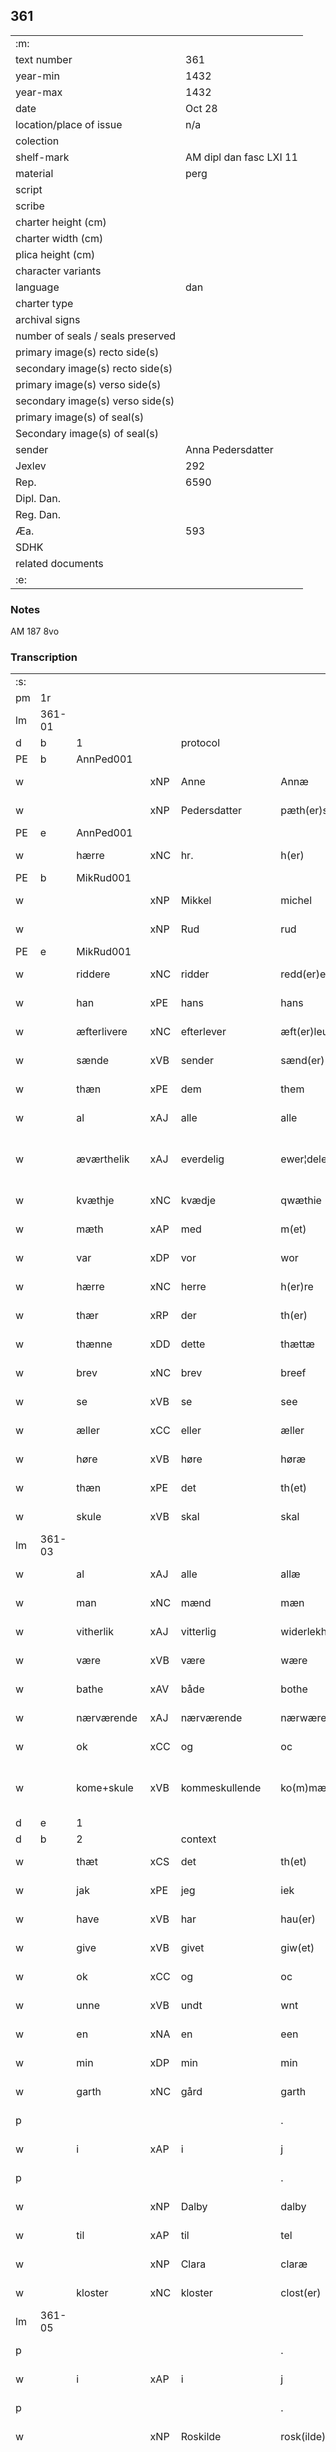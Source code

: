 ** 361

| :m:                               |                         |
| text number                       |                     361 |
| year-min                          |                    1432 |
| year-max                          |                    1432 |
| date                              |                  Oct 28 |
| location/place of issue           |                     n/a |
| colection                         |                         |
| shelf-mark                        | AM dipl dan fasc LXI 11 |
| material                          |                    perg |
| script                            |                         |
| scribe                            |                         |
| charter height (cm)               |                         |
| charter width (cm)                |                         |
| plica height (cm)                 |                         |
| character variants                |                         |
| language                          |                     dan |
| charter type                      |                         |
| archival signs                    |                         |
| number of seals / seals preserved |                         |
| primary image(s) recto side(s)    |                         |
| secondary image(s) recto side(s)  |                         |
| primary image(s) verso side(s)    |                         |
| secondary image(s) verso side(s)  |                         |
| primary image(s) of seal(s)       |                         |
| Secondary image(s) of seal(s)     |                         |
| sender                            |       Anna Pedersdatter |
| Jexlev                            |                     292 |
| Rep.                              |                    6590 |
| Dipl. Dan.                        |                         |
| Reg. Dan.                         |                         |
| Æa.                               |                     593 |
| SDHK                              |                         |
| related documents                 |                         |
| :e:                               |                         |

*** Notes
AM 187 8vo

*** Transcription
| :s: |        |               |     |                |   |                   |               |   |   |   |   |     |   |   |   |               |
| pm  | 1r     |               |     |                |   |                   |               |   |   |   |   |     |   |   |   |               |
| lm  | 361-01 |               |     |                |   |                   |               |   |   |   |   |     |   |   |   |               |
| d   | b      | 1             |     | protocol       |   |                   |               |   |   |   |   |     |   |   |   |               |
| PE  | b      | AnnPed001     |     |                |   |                   |               |   |   |   |   |     |   |   |   |               |
| w   |        |               | xNP | Anne           |   | Annæ              | Annæ          |   |   |   |   | dan |   |   |   |        361-01 |
| w   |        |               | xNP | Pedersdatter   |   | pæth(er)s dot(er) | pæths dot   |   |   |   |   | dan |   |   |   |        361-01 |
| PE  | e      | AnnPed001     |     |                |   |                   |               |   |   |   |   |     |   |   |   |               |
| w   |        | hærre         | xNC | hr.             |   | h(er)             | h            |   |   |   |   | dan |   |   |   |        361-01 |
| PE  | b      | MikRud001     |     |                |   |                   |               |   |   |   |   |     |   |   |   |               |
| w   |        |               | xNP | Mikkel         |   | michel            | michel        |   |   |   |   | dan |   |   |   |        361-01 |
| w   |        |               | xNP | Rud            |   | rud               | rud           |   |   |   |   | dan |   |   |   |        361-01 |
| PE  | e      | MikRud001     |     |                |   |                   |               |   |   |   |   |     |   |   |   |               |
| w   |        | riddere       | xNC | ridder         |   | redd(er)e         | redde        |   |   |   |   | dan |   |   |   |        361-01 |
| w   |        | han           | xPE | hans           |   | hans              | hans          |   |   |   |   | dan |   |   |   |        361-01 |
| w   |        | æfterlivere   | xNC | efterlever     |   | æft(er)leu(er)e   | æftleue     |   |   |   |   | dan |   |   |   |        361-01 |
| w   |        | sænde         | xVB | sender         |   | sænd(er)          | ſænd         |   |   |   |   | dan |   |   |   |        361-01 |
| w   |        | thæn          | xPE | dem            |   | them              | the          |   |   |   |   | dan |   |   |   |        361-01 |
| w   |        | al            | xAJ | alle           |   | alle              | alle          |   |   |   |   | dan |   |   |   |        361-01 |
| w   |        | æværthelik    | xAJ | everdelig      |   | ewer¦delekh       | ewer¦delekh   |   |   |   |   | dan |   |   |   | 361-01—361-02 |
| w   |        | kvæthje       | xNC | kvædje         |   | qwæthie           | qwæthie       |   |   |   |   | dan |   |   |   |        361-02 |
| w   |        | mæth          | xAP | med            |   | m(et)             | mꝫ            |   |   |   |   | dan |   |   |   |        361-02 |
| w   |        | var           | xDP | vor            |   | wor               | woꝛ           |   |   |   |   | dan |   |   |   |        361-02 |
| w   |        | hærre         | xNC | herre          |   | h(er)re           | hꝛe          |   |   |   |   | dan |   |   |   |        361-02 |
| w   |        | thær          | xRP | der            |   | th(er)            | th           |   |   |   |   | dan |   |   |   |        361-02 |
| w   |        | thænne        | xDD | dette          |   | thættæ            | thættæ        |   |   |   |   | dan |   |   |   |        361-02 |
| w   |        | brev          | xNC | brev           |   | breef             | breef         |   |   |   |   | dan |   |   |   |        361-02 |
| w   |        | se            | xVB | se             |   | see               | ſee           |   |   |   |   | dan |   |   |   |        361-02 |
| w   |        | æller         | xCC | eller          |   | æller             | æller         |   |   |   |   | dan |   |   |   |        361-02 |
| w   |        | høre          | xVB | høre           |   | høræ              | høræ          |   |   |   |   | dan |   |   |   |        361-02 |
| w   |        | thæn          | xPE | det            |   | th(et)            | thꝫ           |   |   |   |   | dan |   |   |   |        361-02 |
| w   |        | skule         | xVB | skal           |   | skal              | ſkal          |   |   |   |   | dan |   |   |   |        361-02 |
| lm  | 361-03 |               |     |                |   |                   |               |   |   |   |   |     |   |   |   |               |
| w   |        | al            | xAJ | alle           |   | allæ              | allæ          |   |   |   |   | dan |   |   |   |        361-03 |
| w   |        | man           | xNC | mænd           |   | mæn               | mæ           |   |   |   |   | dan |   |   |   |        361-03 |
| w   |        | vitherlik     | xAJ | vitterlig      |   | widerlekh         | widerlekh     |   |   |   |   | dan |   |   |   |        361-03 |
| w   |        | være          | xVB | være           |   | wære              | wære          |   |   |   |   | dan |   |   |   |        361-03 |
| w   |        | bathe         | xAV | både           |   | bothe             | bothe         |   |   |   |   | dan |   |   |   |        361-03 |
| w   |        | nærværende    | xAJ | nærværende     |   | nærwærendæ        | nærwærendæ    |   |   |   |   | dan |   |   |   |        361-03 |
| w   |        | ok            | xCC | og             |   | oc                | oc            |   |   |   |   | dan |   |   |   |        361-03 |
| w   |        | kome+skule    | xVB | kommeskullende |   | ko(m)mæskulæn¦dæ  | ko̅mæſkulæn¦dæ |   |   |   |   | dan |   |   |   | 361-03—361-04 |
| d   | e      | 1             |     |                |   |                   |               |   |   |   |   |     |   |   |   |               |
| d   | b      | 2             |     | context        |   |                   |               |   |   |   |   |     |   |   |   |               |
| w   |        | thæt          | xCS | det            |   | th(et)            | thꝫ           |   |   |   |   | dan |   |   |   |        361-04 |
| w   |        | jak           | xPE | jeg            |   | iek               | iek           |   |   |   |   | dan |   |   |   |        361-04 |
| w   |        | have          | xVB | har            |   | hau(er)           | hau          |   |   |   |   | dan |   |   |   |        361-04 |
| w   |        | give          | xVB | givet          |   | giw(et)           | giwꝫ          |   |   |   |   | dan |   |   |   |        361-04 |
| w   |        | ok            | xCC | og             |   | oc                | oc            |   |   |   |   | dan |   |   |   |        361-04 |
| w   |        | unne          | xVB | undt           |   | wnt               | wnt           |   |   |   |   | dan |   |   |   |        361-04 |
| w   |        | en            | xNA | en             |   | een               | ee           |   |   |   |   | dan |   |   |   |        361-04 |
| w   |        | min           | xDP | min            |   | min               | mi           |   |   |   |   | dan |   |   |   |        361-04 |
| w   |        | garth         | xNC | gård           |   | garth             | garth         |   |   |   |   | dan |   |   |   |        361-04 |
| p   |        |               |     |                |   | .                 | .             |   |   |   |   | dan |   |   |   |        361-04 |
| w   |        | i             | xAP | i              |   | j                 | ȷ             |   |   |   |   | dan |   |   |   |        361-04 |
| p   |        |               |     |                |   | .                 | .             |   |   |   |   | dan |   |   |   |        361-04 |
| w   |        |               | xNP | Dalby          |   | dalby             | dalbẏ         |   |   |   |   | dan |   |   |   |        361-04 |
| w   |        | til           | xAP | til            |   | tel               | tel           |   |   |   |   | dan |   |   |   |        361-04 |
| w   |        |               | xNP | Clara          |   | claræ             | claræ         |   |   |   |   | dan |   |   |   |        361-04 |
| w   |        | kloster       | xNC | kloster        |   | clost(er)         | cloﬅ         |   |   |   |   | dan |   |   |   |        361-04 |
| lm  | 361-05 |               |     |                |   |                   |               |   |   |   |   |     |   |   |   |               |
| p   |        |               |     |                |   | .                 | .             |   |   |   |   | dan |   |   |   |        361-05 |
| w   |        | i             | xAP | i              |   | j                 | ȷ             |   |   |   |   | dan |   |   |   |        361-05 |
| p   |        |               |     |                |   | .                 | .             |   |   |   |   | dan |   |   |   |        361-05 |
| w   |        |               | xNP | Roskilde       |   | rosk(ilde)        | roſkꝭ         |   |   |   |   | dan |   |   |   |        361-05 |
| w   |        | til           | xAP | til            |   | tel               | tel           |   |   |   |   | dan |   |   |   |        361-05 |
| w   |        | ævinnelik     | xAJ | evindelige     |   | ewinnelekhe       | ewinnelekhe   |   |   |   |   | dan |   |   |   |        361-05 |
| w   |        | eghe          | xNC | eje            |   | eghie             | eghie         |   |   |   |   | dan |   |   |   |        361-05 |
| w   |        | sum           | xRP | som            |   | som               | ſo           |   |   |   |   | dan |   |   |   |        361-05 |
| w   |        | øthe          | xAJ | øde            |   | øthe              | øthe          |   |   |   |   | dan |   |   |   |        361-05 |
| w   |        | ligje         | xVB | ligger         |   | lygg(er)          | lẏgg         |   |   |   |   | dan |   |   |   |        361-05 |
| w   |        | nu            | xAV | nu             |   | nu                | nu            |   |   |   |   | dan |   |   |   |        361-05 |
| w   |        | mæth          | xAP | med            |   | m(et)             | mꝫ            |   |   |   |   | dan |   |   |   |        361-05 |
| w   |        | al            | xAJ | al             |   | all               | all           |   |   |   |   | dan |   |   |   |        361-05 |
| w   |        | sin           | xDP | sin            |   | sin               | ſin           |   |   |   |   | dan |   |   |   |        361-05 |
| w   |        | tilligjelse   | xNC | tilliggelse    |   | telligel¦sæ       | telligel¦ſæ   |   |   |   |   | dan |   |   |   | 361-05—361-06 |
| w   |        | vat           | xAJ | vådt           |   | wot               | wot           |   |   |   |   | dan |   |   |   |        361-06 |
| w   |        | ok            | xCC | og             |   | oc                | oc            |   |   |   |   | dan |   |   |   |        361-06 |
| w   |        | thyr          | xAJ | tørt           |   | thiurt            | thiurt        |   |   |   |   | dan |   |   |   |        361-06 |
| w   |        | ok            | xCC | og             |   | oc                | oc            |   |   |   |   | dan |   |   |   |        361-06 |
| w   |        | ænge          | xPI | ingte          |   | ængtæ             | ængtæ         |   |   |   |   | dan |   |   |   |        361-06 |
| w   |        | undentaken    | xAJ | undentaget     |   | wnden takhed      | wnde takhed  |   |   |   |   | dan |   |   |   |        361-06 |
| w   |        | hvilik        | xPI | hvilken        |   | hwilken           | hwilke       |   |   |   |   | dan |   |   |   |        361-06 |
| w   |        | sum           | xRP | som            |   | som               | ſom           |   |   |   |   | dan |   |   |   |        361-06 |
| w   |        | skule         | xVB | skulle         |   | skulde            | ſkulde        |   |   |   |   | dan |   |   |   |        361-06 |
| w   |        | skylde        | xVB | skylde         |   | skyl¦dæ           | ſkẏl¦dæ       |   |   |   |   | dan |   |   |   | 361-06—361-07 |
| w   |        | arlik         | xAJ | årlig          |   | arlekh            | arlekh        |   |   |   |   | dan |   |   |   |        361-07 |
| w   |        | ar            | xNC | års            |   | aars              | aars          |   |   |   |   | dan |   |   |   |        361-07 |
| w   |        | tve           | xNA | to             |   | tw                | tw            |   |   |   |   | dan |   |   |   |        361-07 |
| w   |        | pund          | xNC | pund           |   | pund              | pund          |   |   |   |   | dan |   |   |   |        361-07 |
| w   |        | korn          | xNC | korn           |   | korn              | kor          |   |   |   |   | dan |   |   |   |        361-07 |
| w   |        | mæth          | xAP | med            |   | m(et)             | mꝫ            |   |   |   |   | dan |   |   |   |        361-07 |
| w   |        | svadan        | xAV | sådant         |   | swadant           | ſwadant       |   |   |   |   | dan |   |   |   |        361-07 |
| w   |        | skjal         | xNC | skel           |   | skiæl             | ſkiæl         |   |   |   |   | dan |   |   |   |        361-07 |
| w   |        | at            | xIM | at             |   | at                | at            |   |   |   |   | dan |   |   |   |        361-07 |
| w   |        | styrkje       | xVB | styrke         |   | styrkæ            | ﬅẏrkæ         |   |   |   |   | dan |   |   |   |        361-07 |
| w   |        | guth          | xNC | Guds           |   | guthz             | guthz         |   |   |   |   | dan |   |   |   |        361-07 |
| w   |        | thjaneste     | xNC | tjeneste       |   | thie¦nestæ        | thie¦neﬅæ     |   |   |   |   | dan |   |   |   | 361-07—361-08 |
| w   |        | ok            | xCC | og             |   | oc                | oc            |   |   |   |   | dan |   |   |   |        361-08 |
| w   |        | begange       | xVB | begå           |   | begaa             | begaa         |   |   |   |   | dan |   |   |   |        361-08 |
| w   |        | jak           | xPE | mig            |   | mek               | mek           |   |   |   |   | dan |   |   |   |        361-08 |
| w   |        | ok            | xCC | og             |   | oc                | oc            |   |   |   |   | dan |   |   |   |        361-08 |
| w   |        | min           | xPE | mine           |   | mine              | mine          |   |   |   |   | dan |   |   |   |        361-08 |
| w   |        | sun           | xNC | sønner         |   | søner             | ſøner         |   |   |   |   | dan |   |   |   |        361-08 |
| w   |        | sum           | xRP | som            |   | som               | ſom           |   |   |   |   | dan |   |   |   |        361-08 |
| w   |        | guth          | xNC | Gud            |   | guth              | guth          |   |   |   |   | dan |   |   |   |        361-08 |
| w   |        | kalle         | xVB | kalder         |   | kall(er)          | kall         |   |   |   |   | dan |   |   |   |        361-08 |
| w   |        | thæn          | xPE | dem            |   | them              | them          |   |   |   |   | dan |   |   |   |        361-08 |
| w   |        | hvær          | xDD | hvert          |   | hwært             | hwært         |   |   |   |   | dan |   |   |   |        361-08 |
| w   |        | ar            | xNC | år             |   | aar               | aar           |   |   |   |   | dan |   |   |   |        361-08 |
| lm  | 361-09 |               |     |                |   |                   |               |   |   |   |   |     |   |   |   |               |
| w   |        | mæth          | xAP | med            |   | m(et)             | mꝫ            |   |   |   |   | dan |   |   |   |        361-09 |
| w   |        | vigilie       | xNC | vigilie        |   | wigillie          | wigillie      |   |   |   |   | dan |   |   |   |        361-09 |
| w   |        | ok            | xCC | og             |   | oc                | oc            |   |   |   |   | dan |   |   |   |        361-09 |
| w   |        | misse         | xNC | messe          |   | messe             | meſſe         |   |   |   |   | dan |   |   |   |        361-09 |
| w   |        | ok            | xCC | og             |   | oc                | oc            |   |   |   |   | dan |   |   |   |        361-09 |
| w   |        | anner         | xDD | andre          |   | andre             | andre         |   |   |   |   | dan |   |   |   |        361-09 |
| w   |        | guthelik      | xAJ | gudelige       |   | guthelekhe        | guthelekhe    |   |   |   |   | dan |   |   |   |        361-09 |
| w   |        | bøn           | xNC | bønner         |   | bøner             | bøner         |   |   |   |   | dan |   |   |   |        361-09 |
| w   |        | til           | xAP | til            |   | tel               | tel           |   |   |   |   | dan |   |   |   |        361-09 |
| w   |        | mere          | xAJ | mere           |   | meræ              | meræ          |   |   |   |   | dan |   |   |   |        361-09 |
| w   |        | stathfæstelse | xNC | stadfæstelse   |   | stathfæs¦tælsæ    | ﬅathfæſ¦tælſæ |   |   |   |   | dan |   |   |   | 361-09—361-10 |
| w   |        | ok            | xCC | og             |   | oc                | oc            |   |   |   |   | dan |   |   |   |        361-10 |
| w   |        | bevisning     | xNC | bevisning      |   | bewisning         | bewiſning     |   |   |   |   | dan |   |   |   |        361-10 |
| d   | e      | 2             |     |                |   |                   |               |   |   |   |   |     |   |   |   |               |
| d   | b      | 3             |     | eschatocol     |   |                   |               |   |   |   |   |     |   |   |   |               |
| w   |        | tha           | xAV | da             |   | tha               | tha           |   |   |   |   | dan |   |   |   |        361-10 |
| w   |        | hængje        | xVB | hænger         |   | heng(er)          | heng         |   |   |   |   | dan |   |   |   |        361-10 |
| w   |        | jak           | xPE | jeg            |   | iek               | iek           |   |   |   |   | dan |   |   |   |        361-10 |
| w   |        | min           | xDP | mit            |   | met               | met           |   |   |   |   | dan |   |   |   |        361-10 |
| w   |        | insighle      | xNC | indsegl        |   | inzighlæ          | inzighlæ      |   |   |   |   | dan |   |   |   |        361-10 |
| w   |        | hær           | xAV | her            |   | her               | her           |   |   |   |   | dan |   |   |   |        361-10 |
| w   |        | for           | xAP | fore           |   | foræ              | foræ          |   |   |   |   | dan |   |   |   |        361-10 |
| w   |        | mæth          | xAP | med            |   | m(et)             | mꝫ            |   |   |   |   | dan |   |   |   |        361-10 |
| w   |        | min           | xDP | mine           |   | mine              | mine          |   |   |   |   | dan |   |   |   |        361-10 |
| lm  | 361-11 |               |     |                |   |                   |               |   |   |   |   |     |   |   |   |               |
| w   |        | sun           | xNC | sønner         |   | søner             | ſøner         |   |   |   |   | dan |   |   |   |        361-11 |
| w   |        | thæn          | xPE | deres          |   | theres            | theres        |   |   |   |   | dan |   |   |   |        361-11 |
| w   |        | insighle      | xNC | indsegle        |   | inzighlæ          | inzighlæ      |   |   |   |   | dan |   |   |   |        361-11 |
| w   |        | sum           | xRP | som            |   | som               | ſo           |   |   |   |   | dan |   |   |   |        361-11 |
| w   |        | være          | xVB | er             |   | ær                | ær            |   |   |   |   | dan |   |   |   |        361-11 |
| PE  | b      | JenRud002     |     |                |   |                   |               |   |   |   |   |     |   |   |   |               |
| w   |        |               | xNP | Jens           |   | iens              | iens          |   |   |   |   | dan |   |   |   |        361-11 |
| w   |        |               | xNP | Rud            |   | rud               | rud           |   |   |   |   | dan |   |   |   |        361-11 |
| PE  | e      | JenRud002     |     |                |   |                   |               |   |   |   |   |     |   |   |   |               |
| w   |        | ok            | xCC | og             |   | oc                | oc            |   |   |   |   | dan |   |   |   |        361-11 |
| PE  | b      | VilRud001     |     |                |   |                   |               |   |   |   |   |     |   |   |   |               |
| w   |        |               | xNP | Vilhelm        |   | wilhelm           | wilhel       |   |   |   |   | dan |   |   |   |        361-11 |
| w   |        |               | xNP | Rud            |   | rud               | rud           |   |   |   |   | dan |   |   |   |        361-11 |
| PE  | e      | VilRud001     |     |                |   |                   |               |   |   |   |   |     |   |   |   |               |
| w   |        | af+vapn       | xNC | åvåben         |   | awapn             | awap         |   |   |   |   | dan |   |   |   |        361-11 |
| lm  | 361-12 |               |     |                |   |                   |               |   |   |   |   |     |   |   |   |               |
| w   |        | thæn          | xAT | dette          |   | thættæ            | thættæ        |   |   |   |   | dan |   |   |   |        361-12 |
| w   |        | brev          | xNC | brev           |   | breef             | bꝛeef         |   |   |   |   | dan |   |   |   |        361-12 |
| w   |        | være          | xVB | var            |   | wor               | woꝛ           |   |   |   |   | dan |   |   |   |        361-12 |
| w   |        | give          | xVB | givet          |   | giv(et)           | gívꝫ          |   |   |   |   | dan |   |   |   |        361-12 |
| w   |        | æfter         | xAP | efter          |   | eft(er)           | eft          |   |   |   |   | dan |   |   |   |        361-12 |
| w   |        | var           | xDP | vors           |   | wors              | woꝛs          |   |   |   |   | dan |   |   |   |        361-12 |
| w   |        | hærre         | xNC | Herre          |   | h(er)ra           | hra          |   |   |   |   | dan |   |   |   |        361-12 |
| w   |        | ar            | xNC | år             |   | aar               | aar           |   |   |   |   | dan |   |   |   |        361-12 |
| w   |        | thusend       | xNA | tusinde        |   | thusendæ          | thuſendæ      |   |   |   |   | dan |   |   |   |        361-12 |
| w   |        | ar            | xNC | år             |   | aar               | aar           |   |   |   |   | dan |   |   |   |        361-12 |
| w   |        | ok            | xCC | og             |   | oc                | oc            |   |   |   |   | dan |   |   |   |        361-12 |
| w   |        | fjure         | xNA | fire           |   | firæ              | firæ          |   |   |   |   | dan |   |   |   |        361-12 |
| w   |        | hundreth      | xNA | hundrede       |   | hun¦dræthæ        | hun¦dræthæ    |   |   |   |   | dan |   |   |   | 361-12—361-13 |
| w   |        | ok            | xCC | og             |   | oc                | oc            |   |   |   |   | dan |   |   |   |        361-13 |
| w   |        | thæn          | xAT | det            |   | th(et)            | thꝫ           |   |   |   |   | dan |   |   |   |        361-13 |
| w   |        | tolfte        | xNO | tolvte         |   | tolftæ            | tolftæ        |   |   |   |   | dan |   |   |   |        361-13 |
| w   |        | ar            | xNC | år             |   | aar               | aar           |   |   |   |   | dan |   |   |   |        361-13 |
| w   |        | ok            | xCC | og             |   | oc                | oc            |   |   |   |   | dan |   |   |   |        361-13 |
| w   |        | tjughe        | xNA | tyve           |   | tiuwæ             | tiuwæ         |   |   |   |   | dan |   |   |   |        361-13 |
| w   |        |               | lat | Simonis        |   | symonis           | ſẏmonis       |   |   |   |   | lat |   |   |   |        361-13 |
| w   |        |               | lat | &              |   | (et)              | ⁊             |   |   |   |   | lat |   |   |   |        361-13 |
| w   |        |               | lat | Judae          |   | iudæ              | iudæ          |   |   |   |   | lat |   |   |   |        361-13 |
| w   |        |               | lat | apostolorum    |   | ap(osto)lor(um)   | apl̅oꝝ         |   |   |   |   | lat |   |   |   |        361-13 |
| w   |        | dagh          | xNC | dag            |   | dau               | dau           |   |   |   |   | dan |   |   |   |        361-13 |
| d   | e      | 3             |     |                |   |                   |               |   |   |   |   |     |   |   |   |               |
| :e: |        |               |     |                |   |                   |               |   |   |   |   |     |   |   |   |               |